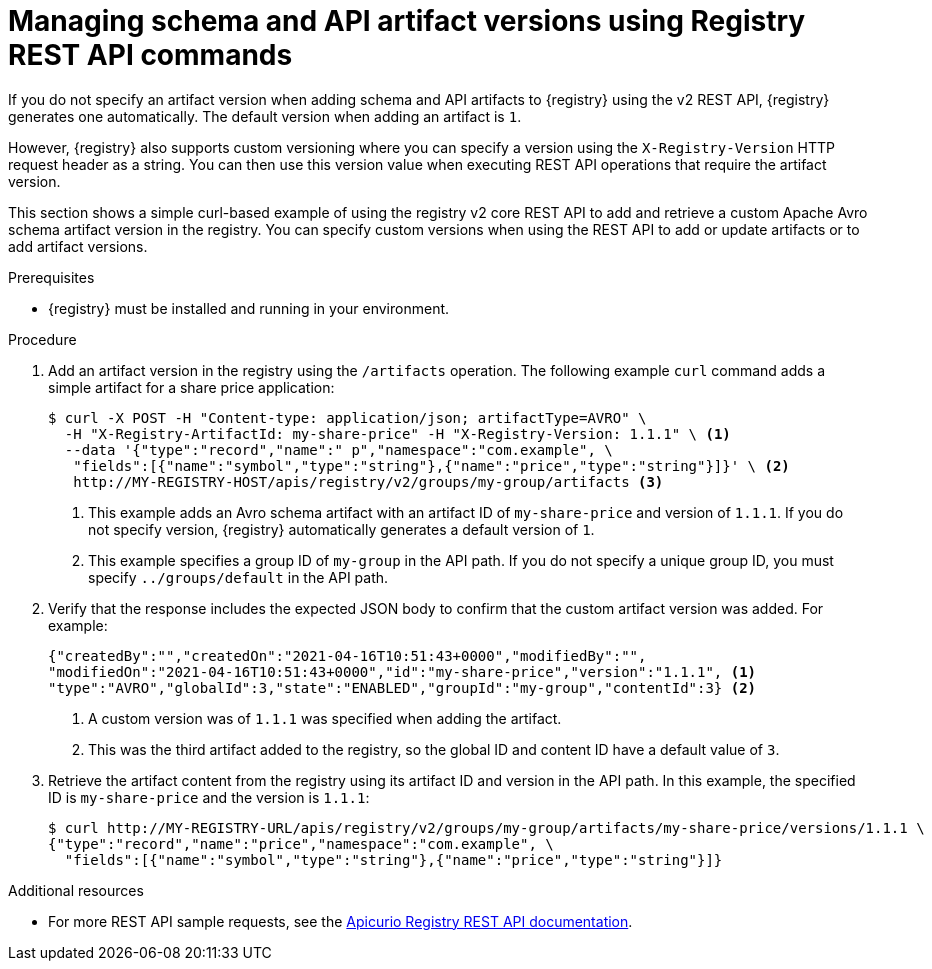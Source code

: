 // Metadata created by nebel
// ParentAssemblies: assemblies/getting-started/as_managing-registry-artifacts.adoc

[id="managing-artifact-versions-using-rest-api"]
= Managing schema and API artifact versions using Registry REST API commands

[role="_abstract"]
If you do not specify an artifact version when adding schema and API artifacts to {registry} using the v2 REST API, {registry} generates one automatically. The default version when adding an artifact is `1`.

However, {registry} also supports custom versioning where you can specify a version using the `X-Registry-Version` HTTP request header as a string. You can then use this version value when executing REST API operations that require the artifact version.  

This section shows a simple curl-based example of using the registry v2 core REST API to add and retrieve a custom Apache Avro schema artifact version in the registry. You can specify custom versions when using the REST API to add or update artifacts or to add artifact versions.

.Prerequisites

* {registry} must be installed and running in your environment. 

.Procedure

. Add an artifact version in the registry using the `/artifacts` operation. The following example `curl` command adds a simple artifact for a share price application:
+
[source,bash]
----
$ curl -X POST -H "Content-type: application/json; artifactType=AVRO" \ 
  -H "X-Registry-ArtifactId: my-share-price" -H "X-Registry-Version: 1.1.1" \ <1>
  --data '{"type":"record","name":" p","namespace":"com.example", \
   "fields":[{"name":"symbol","type":"string"},{"name":"price","type":"string"}]}' \ <2>
   http://MY-REGISTRY-HOST/apis/registry/v2/groups/my-group/artifacts <3>
----
<1> This example adds an Avro schema artifact with an artifact ID of `my-share-price` and version of `1.1.1`. If you do not specify version, {registry} automatically generates a default version of `1`. 
ifdef::apicurio-registry[]
<2> `MY-REGISTRY-HOST` is the host name on which {registry} is deployed. For example: `\http://localhost:8080`.
endif::[]
ifdef::rh-service-registry[]
<2> `MY-REGISTRY-HOST` is the host name on which {registry} is deployed. For example: `my-cluster-service-registry-myproject.example.com`. 
endif::[]
<3> This example specifies a group ID of `my-group` in the API path. If you do not specify a unique group ID, you must specify `../groups/default` in the API path. 

. Verify that the response includes the expected JSON body to confirm that the custom artifact version was added. For example:
+
[source,bash]
----
{"createdBy":"","createdOn":"2021-04-16T10:51:43+0000","modifiedBy":"", 
"modifiedOn":"2021-04-16T10:51:43+0000","id":"my-share-price","version":"1.1.1", <1>
"type":"AVRO","globalId":3,"state":"ENABLED","groupId":"my-group","contentId":3} <2>
----
<1> A custom version was of `1.1.1` was specified when adding the artifact.
<2> This was the third artifact added to the registry, so the global ID and content ID have a default value of `3`. 

. Retrieve the artifact content from the registry using its artifact ID and version in the API path. In this example, the specified ID is `my-share-price` and the version is `1.1.1`:
+
[source,bash]
----
$ curl http://MY-REGISTRY-URL/apis/registry/v2/groups/my-group/artifacts/my-share-price/versions/1.1.1 \ 
{"type":"record","name":"price","namespace":"com.example", \
  "fields":[{"name":"symbol","type":"string"},{"name":"price","type":"string"}]}
----

[role="_additional-resources"]
.Additional resources
* For more REST API sample requests, see the link:{attachmentsdir}/registry-rest-api.htm[Apicurio Registry REST API documentation].
